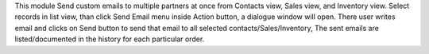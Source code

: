 This module Send custom emails to multiple partners at once from Contacts view,
Sales view, and Inventory view. Select records in list view, than click Send Email menu
inside Action button, a dialogue window will open. There user writes email and clicks
on Send button to send that email to all selected contacts/Sales/Inventory, The sent
emails are listed/documented in the history for each particular order.